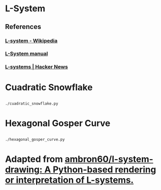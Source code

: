 * L-System
** References
*** [[https://en.wikipedia.org/wiki/L-system][L-system - Wikipedia]]
*** [[http://paulbourke.net/fractals/lsys/][L-System manual]]
*** [[https://news.ycombinator.com/item?id=21749806][L-systems | Hacker News]]

* Cuadratic Snowflake

** [[file:gifs/cuadratic_snowflake.gif]]

#+BEGIN_SRC bash
./cuadratic_snowflake.py
#+END_SRC

* Hexagonal Gosper Curve

** [[file:gifs/hexagonal_gosper_curve.gif]]

#+BEGIN_SRC bash
./hexagonal_gosper_curve.py
#+END_SRC

* Adapted from [[https://github.com/ambron60/l-system-drawing][ambron60/l-system-drawing: A Python-based rendering or interpretation of L-systems.]]

